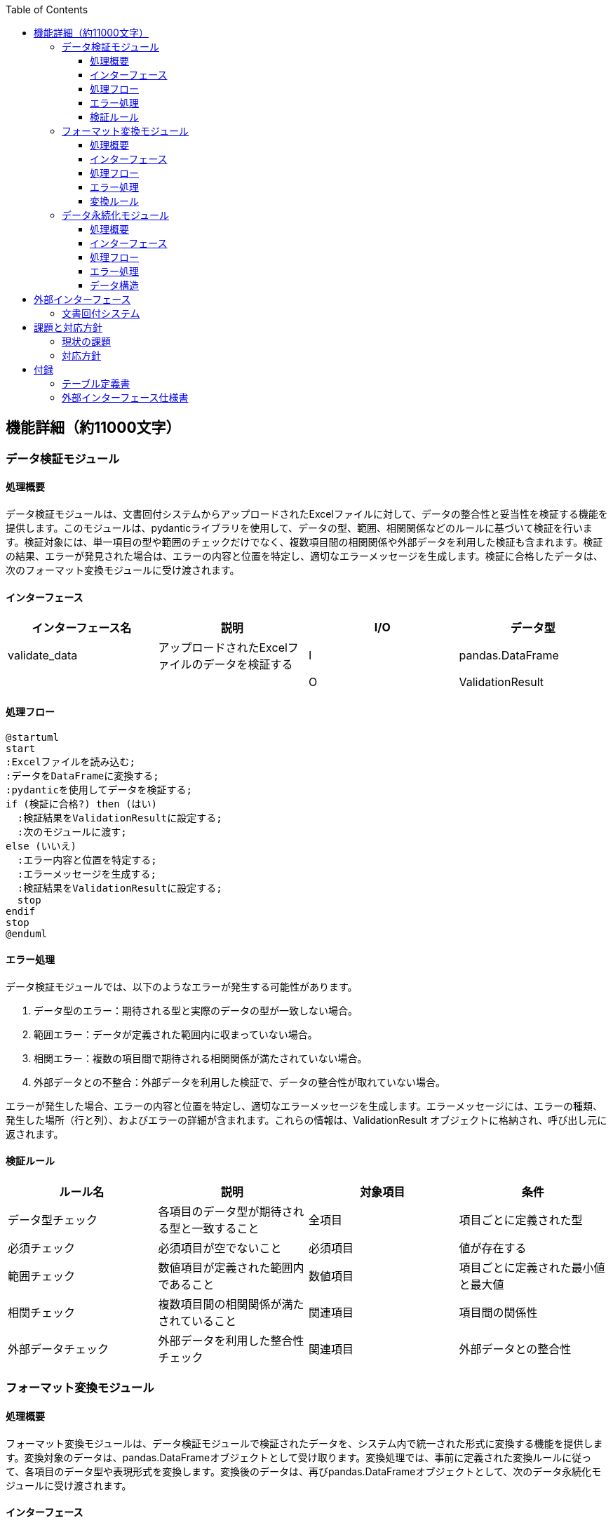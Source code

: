:toc:
:toclevels: 5

== 機能詳細（約11000文字）

=== データ検証モジュール

==== 処理概要

データ検証モジュールは、文書回付システムからアップロードされたExcelファイルに対して、データの整合性と妥当性を検証する機能を提供します。このモジュールは、pydanticライブラリを使用して、データの型、範囲、相関関係などのルールに基づいて検証を行います。検証対象には、単一項目の型や範囲のチェックだけでなく、複数項目間の相関関係や外部データを利用した検証も含まれます。検証の結果、エラーが発見された場合は、エラーの内容と位置を特定し、適切なエラーメッセージを生成します。検証に合格したデータは、次のフォーマット変換モジュールに受け渡されます。

==== インターフェース

[cols="1,1,1,1"]
|===
|インターフェース名 |説明 |I/O |データ型

|validate_data
|アップロードされたExcelファイルのデータを検証する
|I
|pandas.DataFrame

|
|
|O
|ValidationResult
|===

==== 処理フロー

[plantuml]
----
@startuml
start
:Excelファイルを読み込む;
:データをDataFrameに変換する;
:pydanticを使用してデータを検証する;
if (検証に合格?) then (はい)
  :検証結果をValidationResultに設定する;
  :次のモジュールに渡す;
else (いいえ)
  :エラー内容と位置を特定する;
  :エラーメッセージを生成する;
  :検証結果をValidationResultに設定する;
  stop
endif
stop
@enduml
----

==== エラー処理

データ検証モジュールでは、以下のようなエラーが発生する可能性があります。

1. データ型のエラー：期待される型と実際のデータの型が一致しない場合。
2. 範囲エラー：データが定義された範囲内に収まっていない場合。
3. 相関エラー：複数の項目間で期待される相関関係が満たされていない場合。
4. 外部データとの不整合：外部データを利用した検証で、データの整合性が取れていない場合。

エラーが発生した場合、エラーの内容と位置を特定し、適切なエラーメッセージを生成します。エラーメッセージには、エラーの種類、発生した場所（行と列）、およびエラーの詳細が含まれます。これらの情報は、ValidationResult オブジェクトに格納され、呼び出し元に返されます。

==== 検証ルール

[cols="1,1,1,1"]
|===
|ルール名 |説明 |対象項目 |条件

|データ型チェック
|各項目のデータ型が期待される型と一致すること
|全項目
|項目ごとに定義された型

|必須チェック
|必須項目が空でないこと
|必須項目
|値が存在する

|範囲チェック
|数値項目が定義された範囲内であること
|数値項目
|項目ごとに定義された最小値と最大値

|相関チェック
|複数項目間の相関関係が満たされていること
|関連項目
|項目間の関係性

|外部データチェック
|外部データを利用した整合性チェック
|関連項目
|外部データとの整合性
|===

=== フォーマット変換モジュール

==== 処理概要

フォーマット変換モジュールは、データ検証モジュールで検証されたデータを、システム内で統一された形式に変換する機能を提供します。変換対象のデータは、pandas.DataFrameオブジェクトとして受け取ります。変換処理では、事前に定義された変換ルールに従って、各項目のデータ型や表現形式を変換します。変換後のデータは、再びpandas.DataFrameオブジェクトとして、次のデータ永続化モジュールに受け渡されます。

==== インターフェース

[cols="1,1,1,1"]
|===
|インターフェース名 |説明 |I/O |データ型

|convert_format
|検証済みのデータを統一フォーマットに変換する
|I
|pandas.DataFrame

|
|
|O
|pandas.DataFrame
|===

==== 処理フロー

[plantuml]
----
@startuml
start
:検証済みのデータを受け取る;
:変換ルールを読み込む;
:各項目のデータ型を変換する;
:各項目の表現形式を変換する;
:変換後のデータをDataFrameに格納する;
:次のモジュールに渡す;
stop
@enduml
----

==== エラー処理

フォーマット変換モジュールでは、以下のようなエラーが発生する可能性があります。

1. 変換ルールの不備：変換ルールが適切に定義されていない場合。
2. データ型の不整合：変換先のデータ型に適合しないデータが存在する場合。

エラーが発生した場合、エラーの内容と位置を特定し、適切なエラーメッセージを生成します。エラーメッセージには、エラーの種類、発生した場所（行と列）、およびエラーの詳細が含まれます。これらの情報は、呼び出し元に返されます。

==== 変換ルール

[cols="1,1,1,1,1"]
|===
|項目名 |変換前のデータ型 |変換後のデータ型 |変換前の表現形式 |変換後の表現形式

|項目A
|string
|integer
|"1"
|1

|項目B
|string
|datetime
|"2023/04/01"
|datetime(2023, 4, 1)

|項目C
|integer
|string
|1000
|"1,000"
|===

=== データ永続化モジュール

==== 処理概要

データ永続化モジュールは、フォーマット変換モジュールで変換されたデータを、システムで永続的に保存するための機能を提供します。保存対象のデータは、pandas.DataFrameオブジェクトとして受け取ります。データの保存先は、AWS EC2インスタンス内のストレージであり、データはpickle形式で保存されます。保存処理では、データの整合性を確保するために、一時ファイルへの書き込みと、書き込み完了後のファイル名の変更を行います。

==== インターフェース

[cols="1,1,1,1"]
|===
|インターフェース名 |説明 |I/O |データ型

|save_data
|変換済みのデータをpickle形式で保存する
|I
|pandas.DataFrame
|===

==== 処理フロー

[plantuml]
----
@startuml
start
:変換済みのデータを受け取る;
:一時ファイル名を生成する;
:一時ファイルにデータをpickle形式で書き込む;
:書き込みが完了したら、一時ファイルを目的のファイル名にリネームする;
stop
@enduml
----

==== エラー処理

データ永続化モジュールでは、以下のようなエラーが発生する可能性があります。

1. ディスク容量不足：データの保存先のストレージの空き容量が不足している場合。
2. ファイル書き込みエラー：ファイルの書き込み中に、何らかの理由でエラーが発生した場合。

エラーが発生した場合、エラーの内容をログに記録し、適切なエラーメッセージを呼び出し元に返します。

==== データ構造

データ永続化モジュールでは、フォーマット変換モジュールから受け取ったpandas.DataFrameオブジェクトを、pickle形式で保存します。pickle形式は、Pythonのオブジェクトを直列化し、バイナリ形式で保存するための標準的な方法です。これにより、データの読み込み時に、元のDataFrameオブジェクトを容易に復元することができます。

== 外部インターフェース

=== 文書回付システム

文書回付システムは、申請者からのExcelファイルを受領するための外部システムです。申請者は、文書回付システムを通じて、所定のフォーマットで作成したExcelファイルを提出します。文書回付システムは、受領したファイルを一時的に保存し、定期的にまとめて、本システムのExcelアップロードモジュールに引き渡します。

== 課題と対応方針

=== 現状の課題

1. 申請フォーマットの不統一
現在、各部門からの申請書のフォーマットがバラバラであるため、データの取り込みや処理に手間がかかっています。統一されたフォーマットを導入することで、効率的なデータ処理が可能になります。

2. 手作業によるデータ検証
現状では、申請データの検証を手作業で行っているため、作業に時間がかかり、ミスも発生しやすくなっています。自動化された検証機能を導入することで、作業効率の向上と品質の向上が期待できます。

3. データ変換の負荷
異なるフォーマットから統一フォーマットへのデータ変換処理に、現状では大きな負荷がかかっています。変換処理の効率化と、変換ルールの管理方法の改善が必要です。

=== 対応方針

1. 統一フォーマットの導入
各部門に対して、統一された申請フォーマットを導入します。フォーマットの設計には、各部門の要件を考慮しつつ、データ処理の効率化を重視します。導入に際しては、十分な説明と移行期間を設けることで、円滑な移行を図ります。

2. 自動データ検証の実装
pydanticライブラリを活用し、申請データの自動検証機能を実装します。検証ルールは、各項目のデータ型や範囲、相関関係などを考慮して設計します。検証結果はわかりやすいレポート形式で出力し、申請者にフィードバックできるようにします。

3. 変換処理の効率化
データ変換処理のボトルネックを分析し、処理の並列化や、変換ライブラリの活用などにより、処理速度の改善を図ります。また、変換ルールの管理方法を見直し、ルールの更新や保守が容易になるような仕組みを導入します。

== 付録

=== テーブル定義書

（省略）

=== 外部インターフェース仕様書

（省略）